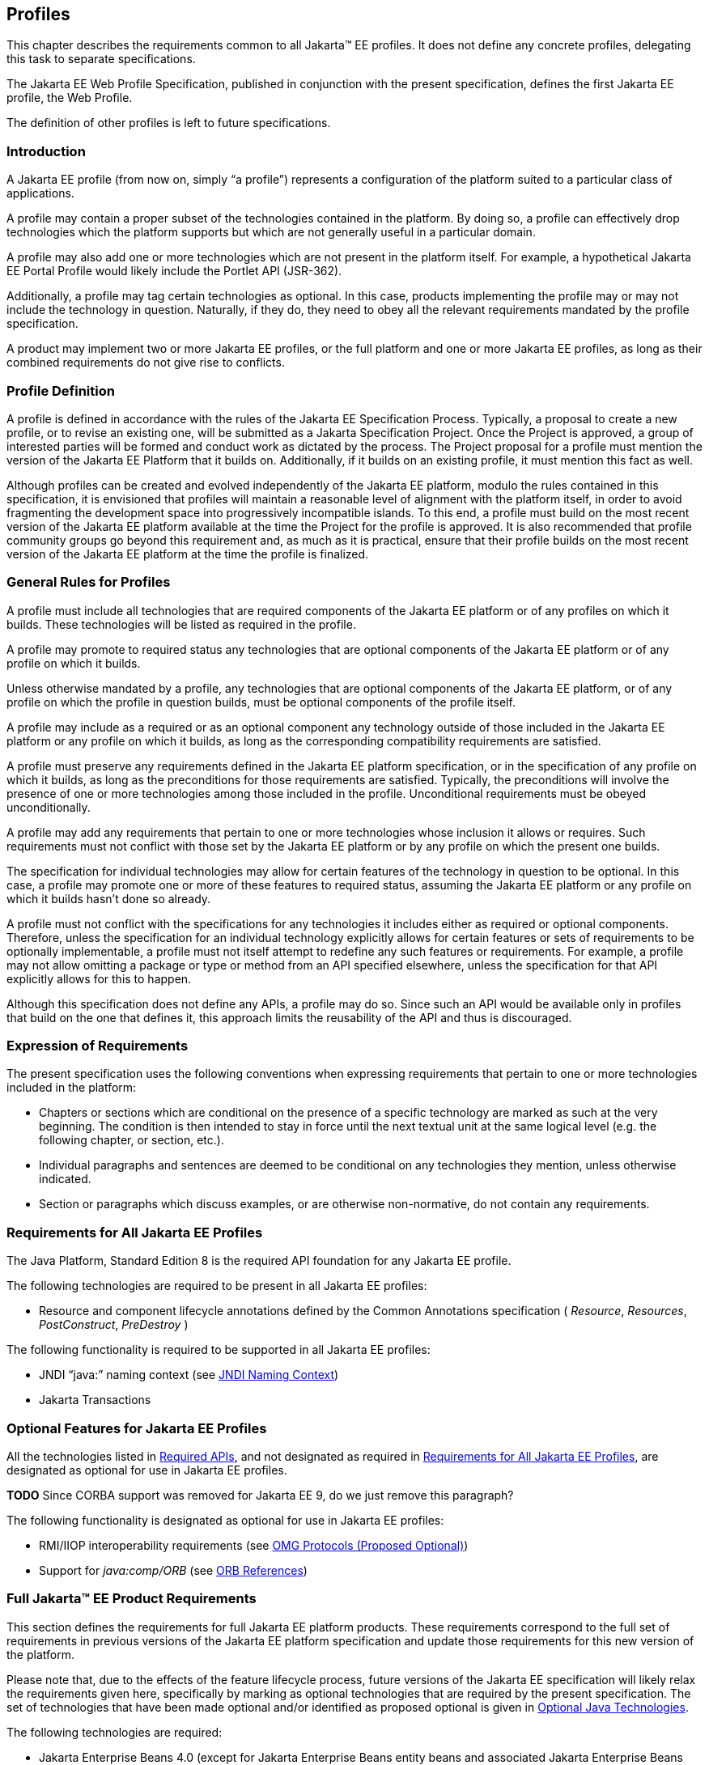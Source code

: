 [[a3212]]
== Profiles

This chapter describes the requirements
common to all Jakarta(TM) EE profiles. It does not define any concrete
profiles, delegating this task to separate specifications.

The Jakarta EE Web Profile Specification,
published in conjunction with the present specification, defines the
first Jakarta EE profile, the Web Profile.

The definition of other profiles is left to
future specifications.

=== Introduction

A Jakarta EE profile (from now on, simply “a
profile”) represents a configuration of the platform suited to a
particular class of applications.

A profile may contain a proper subset of the
technologies contained in the platform. By doing so, a profile can
effectively drop technologies which the platform supports but which are
not generally useful in a particular domain.

A profile may also add one or more
technologies which are not present in the platform itself. For example,
a hypothetical Jakarta EE Portal Profile would likely include the Portlet
API (JSR-362).

Additionally, a profile may tag certain
technologies as optional. In this case, products implementing the
profile may or may not include the technology in question. Naturally, if
they do, they need to obey all the relevant requirements mandated by the
profile specification.

A product may implement two or more Jakarta EE
profiles, or the full platform and one or more Jakarta EE profiles, as long
as their combined requirements do not give rise to conflicts.

=== Profile Definition

A profile is defined in accordance with the
rules of the Jakarta EE Specification Process. Typically, a proposal to create a
new profile, or to revise an existing one, will be submitted as a Jakarta Specification
Project. Once the Project is approved, a group of interested parties
will be formed and conduct work as dictated by the process. The Project proposal for
a profile must mention the version of the Jakarta EE Platform that it
builds on. Additionally, if it builds on an existing profile, it must
mention this fact as well.

Although profiles can be created and evolved
independently of the Jakarta EE platform, modulo the rules contained in
this specification, it is envisioned that profiles will maintain a
reasonable level of alignment with the platform itself, in order to
avoid fragmenting the development space into progressively incompatible
islands. To this end, a profile must build on the most recent version of
the Jakarta EE platform available at the time the Project for the profile is
approved. It is also recommended that profile community groups go beyond
this requirement and, as much as it is practical, ensure that their
profile builds on the most recent version of the Jakarta EE platform at the
time the profile is finalized.

=== General Rules for Profiles

A profile must include all technologies that
are required components of the Jakarta EE platform or of any profiles on
which it builds. These technologies will be listed as required in the
profile.

A profile may promote to required status any
technologies that are optional components of the Jakarta EE platform or of
any profile on which it builds.

Unless otherwise mandated by a profile, any
technologies that are optional components of the Jakarta EE platform, or of
any profile on which the profile in question builds, must be optional
components of the profile itself.

A profile may include as a required or as an
optional component any technology outside of those included in the Jakarta
EE platform or any profile on which it builds, as long as the
corresponding compatibility requirements are satisfied.

A profile must preserve any requirements
defined in the Jakarta EE platform specification, or in the specification
of any profile on which it builds, as long as the preconditions for
those requirements are satisfied. Typically, the preconditions will
involve the presence of one or more technologies among those included in
the profile. Unconditional requirements must be obeyed unconditionally.

A profile may add any requirements that
pertain to one or more technologies whose inclusion it allows or
requires. Such requirements must not conflict with those set by the Jakarta
EE platform or by any profile on which the present one builds.

The specification for individual technologies
may allow for certain features of the technology in question to be
optional. In this case, a profile may promote one or more of these
features to required status, assuming the Jakarta EE platform or any
profile on which it builds hasn’t done so already.

A profile must not conflict with the
specifications for any technologies it includes either as required or
optional components. Therefore, unless the specification for an
individual technology explicitly allows for certain features or sets of
requirements to be optionally implementable, a profile must not itself
attempt to redefine any such features or requirements. For example, a
profile may not allow omitting a package or type or method from an API
specified elsewhere, unless the specification for that API explicitly
allows for this to happen.

Although this specification does not define
any APIs, a profile may do so. Since such an API would be available only
in profiles that build on the one that defines it, this approach limits
the reusability of the API and thus is discouraged.

=== Expression of Requirements

The present specification uses the following
conventions when expressing requirements that pertain to one or more
technologies included in the platform:

* Chapters or sections which are conditional
on the presence of a specific technology are marked as such at the very
beginning. The condition is then intended to stay in force until the
next textual unit at the same logical level (e.g. the following chapter,
or section, etc.).
* Individual paragraphs and sentences are
deemed to be conditional on any technologies they mention, unless
otherwise indicated.
* Section or paragraphs which discuss
examples, or are otherwise non-normative, do not contain any
requirements.

[[a3240]]
=== Requirements for All Jakarta EE Profiles

The Java Platform, Standard Edition 8 is the
required API foundation for any Jakarta EE profile.

The following technologies are required to be
present in all Jakarta EE profiles:

* Resource and component lifecycle
annotations defined by the Common Annotations specification ( _Resource_,
 _Resources_, _PostConstruct_, _PreDestroy_ )

The following functionality is required to be
supported in all Jakarta EE profiles:

* JNDI “java:” naming context (see <<a607, JNDI Naming Context>>)
* Jakarta Transactions

=== Optional Features for Jakarta EE Profiles

All the technologies listed in
<<a2136, Required APIs>>, and
not designated as required in
<<a3240, Requirements for All Jakarta EE Profiles>>, are designated as optional for use in Jakarta EE
profiles.

**TODO** Since CORBA support was removed for Jakarta EE 9, do we just remove this paragraph?

The following functionality is designated as
optional for use in Jakarta EE profiles:

* RMI/IIOP interoperability requirements (see
<<a2875, OMG Protocols (Proposed Optional)>>)
* Support for _java:comp/ORB_ (see
<<a1385, ORB References>>)

[[a3252]]
=== Full Jakarta™ EE Product Requirements

This section defines the requirements for
full Jakarta EE platform products. These requirements correspond to the
full set of requirements in previous versions of the Jakarta EE platform
specification and update those requirements for this new version of the
platform.

Please note that, due to the effects of the
feature lifecycle process, future versions of the Jakarta EE specification will
likely relax the requirements given here, specifically by marking as
optional technologies that are
required by the present specification. The set of technologies that have
been made optional and/or identified as proposed optional is given
in <<a2331, Optional Java Technologies>>.

The following technologies are required:

* Jakarta Enterprise Beans 4.0 (except for Jakarta Enterprise Beans entity beans and
associated Jakarta Enterprise Beans QL, which have been made optional)
* Jakarta Servlet 5.0
* Jakarta Server Pages 3.0
* Jakarta Expression Language 4.0
* Jakarta Messaging 3.0
* Jakarta Transactions 2.0
* Jakarta Activation 2.0
* Jakarta Mail 2.0
* Jakarta Connectors 2.0
* Jakarta RESTful Web Services 3.0
* Jakarta WebSocket 2.0
* Jakarta JSON Processing 2.0
* Jakarta JSON Binding 2.0
* Jakarta Concurrency 2.0
* Jakarta Batch 2.0
* Jakarta Authorization 2.0
* Jakarta Authentication 2.0
* Jakarta Security 2.0
* Jakarta Debugging Support for Other Languages 2.0
* Jakarta Standard Tag Library 2.0
* Jakarta Server Faces 3.0
* Jakarta Annotations 2.0
* Jakarta Persistence 3.0
* Jakarta Bean Validation 3.0
* Jakarta Managed Beans 2.0
* Jakarta Interceptors 2.0
* Jakarta Contexts and Dependency Injection 3.0
* Jakarta Dependency Injection 2.0



The following technologies are optional:

* Jakarta Enterprise Beans 3.2 and earlier entity beans and associated Jakarta Enterprise Beans QL
* Jakarta Enterprise Beans 2.x API group
* Jakarta Enterprise Web Services 2.0
* Jakarta SOAP with Attachments 2.0
* Jakarta Web Services Metadata 3.0
* Jakarta XML Web Services 3.0
* Jakarta XML Binding 3.0

The following technologies are removed:

* Distributed Interoperability in the Jakarta Enterprise Beans 3.2 Core Specification, Chapter 10 
* Jakarta XML RPC 1.1
* Jakarta XML Registries 1.0
* Jakarta Deployment 1.2
* Jakarta Management 1.1
